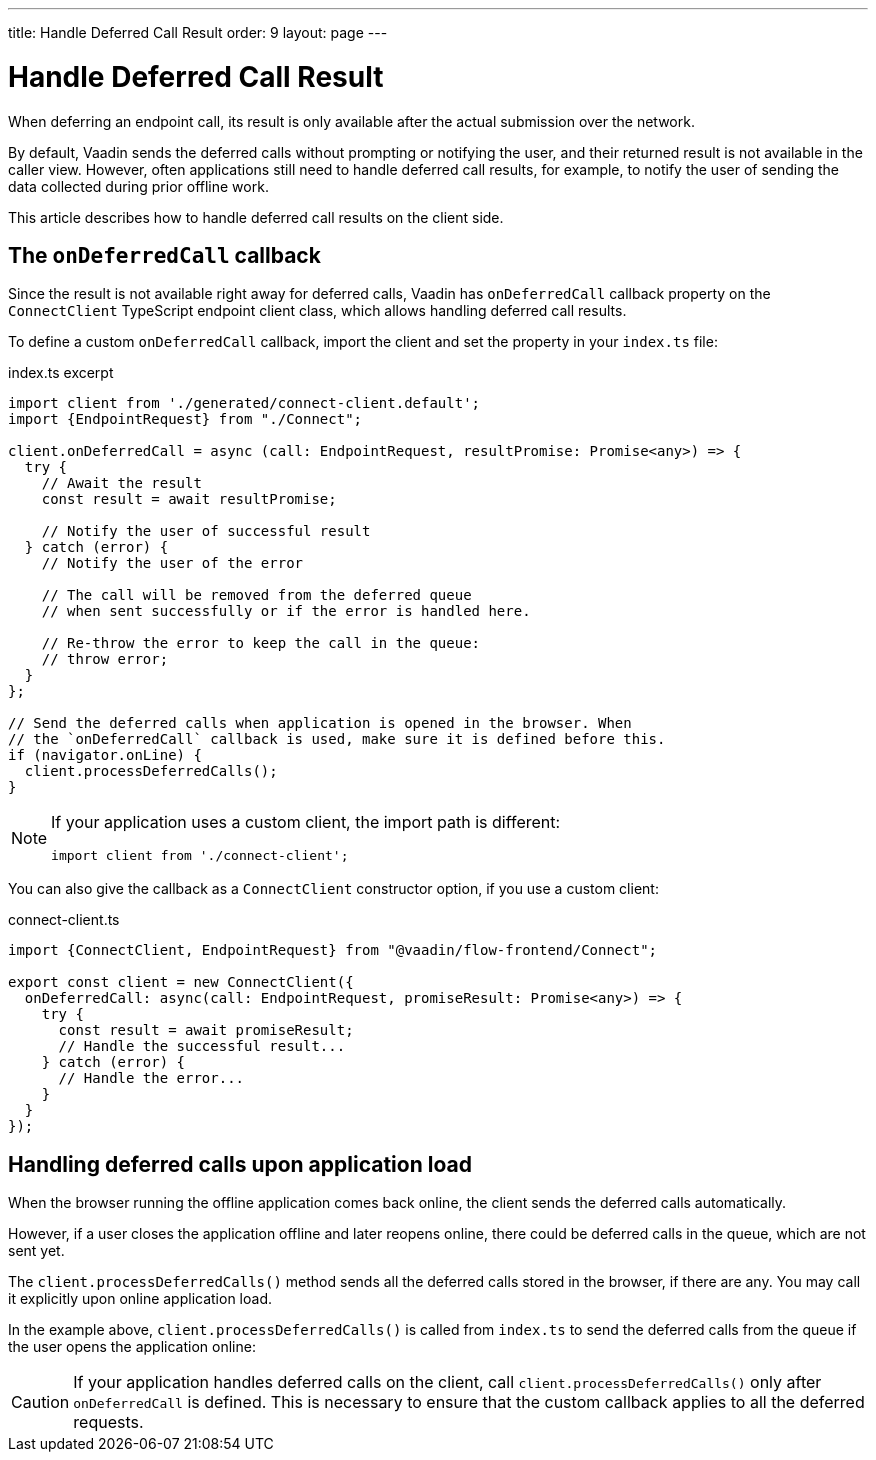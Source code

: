 ---
title: Handle Deferred Call Result
order: 9
layout: page
---

= Handle Deferred Call Result

When deferring an endpoint call, its result is only available after the actual submission over the network.

By default, Vaadin sends the deferred calls without prompting or notifying the user, and their returned result is not available in the caller view. However, often applications still need to handle deferred call results, for example, to notify the user of sending the data collected during prior offline work.

This article describes how to handle deferred call results on the client side.

== The `onDeferredCall` callback

Since the result is not available right away for deferred calls, Vaadin has `onDeferredCall` callback property on the `ConnectClient` TypeScript endpoint client class, which allows handling deferred call results.

To define a custom `onDeferredCall` callback, import the client and set the property in your `index.ts` file:

[source,typescript]
.index.ts excerpt
----
import client from './generated/connect-client.default';
import {EndpointRequest} from "./Connect";

client.onDeferredCall = async (call: EndpointRequest, resultPromise: Promise<any>) => {
  try {
    // Await the result
    const result = await resultPromise;

    // Notify the user of successful result
  } catch (error) {
    // Notify the user of the error

    // The call will be removed from the deferred queue
    // when sent successfully or if the error is handled here.

    // Re-throw the error to keep the call in the queue:
    // throw error;
  }
};

// Send the deferred calls when application is opened in the browser. When
// the `onDeferredCall` callback is used, make sure it is defined before this.
if (navigator.onLine) {
  client.processDeferredCalls();
}
----

[NOTE]
====
If your application uses a custom client, the import path is different:
[source,typescript]
----
import client from './connect-client';
----
====

You can also give the callback as a `ConnectClient` constructor option, if you use a custom client:

[source,typescript]
.connect-client.ts
----
import {ConnectClient, EndpointRequest} from "@vaadin/flow-frontend/Connect";

export const client = new ConnectClient({
  onDeferredCall: async(call: EndpointRequest, promiseResult: Promise<any>) => {
    try {
      const result = await promiseResult;
      // Handle the successful result...
    } catch (error) {
      // Handle the error...
    }
  }
});
----

== Handling deferred calls upon application load

When the browser running the offline application comes back online, the client sends the deferred calls automatically.

However, if a user closes the application offline and later reopens online, there could be deferred calls in the queue, which are not sent yet.

The `client.processDeferredCalls()` method sends all the deferred calls stored in the browser, if there are any. You may call it explicitly upon online application load.

In the example above, `client.processDeferredCalls()` is called from `index.ts` to send the deferred calls from the queue if the user opens the application online:

[CAUTION]
====
If your application handles deferred calls on the client, call `client.processDeferredCalls()` only after `onDeferredCall` is defined. This is necessary to ensure that the custom callback applies to all the deferred requests.
====
